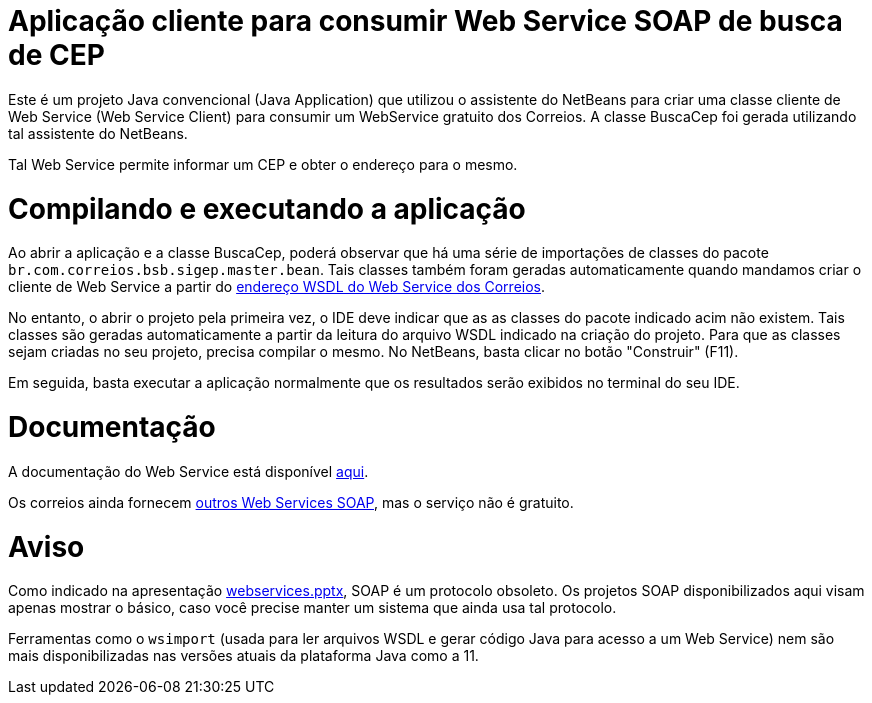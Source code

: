 = Aplicação cliente para consumir Web Service SOAP de busca de CEP

Este é um projeto Java convencional (Java Application)
que utilizou o assistente do NetBeans para criar uma classe cliente de Web Service (Web Service Client)
para consumir um WebService gratuito dos Correios.
A classe BuscaCep foi gerada utilizando tal assistente do NetBeans.

Tal Web Service permite informar um CEP e obter o endereço para o mesmo.

= Compilando e executando a aplicação

Ao abrir a aplicação e a classe BuscaCep, poderá observar que há uma série de importações
de classes do pacote `br.com.correios.bsb.sigep.master.bean`.
Tais classes também foram geradas automaticamente quando mandamos criar o cliente de Web Service
a partir do https://apps.correios.com.br/SigepMasterJPA/AtendeClienteService/AtendeCliente?wsdl[endereço WSDL do Web Service dos Correios].

No entanto, o abrir o projeto pela primeira vez, o IDE deve indicar que as as classes do pacote indicado acim
não existem. Tais classes são geradas automaticamente a partir da leitura do arquivo WSDL indicado
na criação do projeto. Para que as classes sejam criadas no seu projeto, precisa compilar o mesmo.
No NetBeans, basta clicar no botão "Construir" (F11).

Em seguida, basta executar a aplicação normalmente que os resultados serão exibidos no terminal do seu IDE.

= Documentação

A documentação do Web Service está disponível http://www.corporativo.correios.com.br/encomendas/sigepweb/doc/Manual_de_Implementacao_do_Web_Service_SIGEP_WEB.pdf[aqui]. 

Os correios ainda fornecem https://www.correios.com.br/para-sua-empresa/logistica-integrada/correioslog-comercio-eletronico/pdf/CorreiosWebServicePadresTcnicosdeComunicaodoServioefulfillmentv1_1.pdf[outros Web Services SOAP], mas o serviço não é gratuito.

= Aviso

Como indicado na apresentação link:../webservices.pptx[webservices.pptx], SOAP é um protocolo obsoleto.
Os projetos SOAP disponibilizados aqui visam apenas mostrar o básico, caso você
precise manter um sistema que ainda usa tal protocolo.

Ferramentas como o `wsimport` (usada para ler arquivos WSDL e gerar código Java para acesso a um Web Service) nem são mais disponibilizadas nas versões atuais da plataforma Java como a 11.
